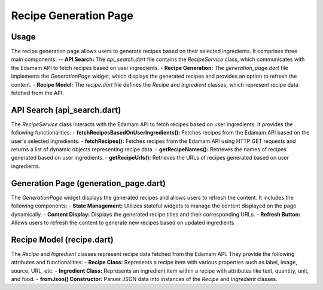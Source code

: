 .. _recipe_generation_page:

Recipe Generation Page
======================

Usage
-----
The recipe generation page allows users to generate recipes based on their selected ingredients. It comprises three main components:
-- **API Search:** The `api_search.dart` file contains the `RecipeService` class, which communicates with the Edamam API to fetch recipes based on user ingredients.
- **Recipe Generation:** The `generation_page.dart` file implements the `GenerationPage` widget, which displays the generated recipes and provides an option to refresh the content.
- **Recipe Model:** The `recipe.dart` file defines the `Recipe` and `Ingredient` classes, which represent recipe data fetched from the API.

API Search (api_search.dart)
-----------------------------
The `RecipeService` class interacts with the Edamam API to fetch recipes based on user ingredients. It provides the following functionalities:
- **fetchRecipesBasedOnUserIngredients():** Fetches recipes from the Edamam API based on the user's selected ingredients.
- **fetchRecipes():** Fetches recipes from the Edamam API using HTTP GET requests and returns a list of dynamic objects representing recipe data.
- **getRecipeNames():** Retrieves the names of recipes generated based on user ingredients.
- **getRecipeUrls():** Retrieves the URLs of recipes generated based on user ingredients.

Generation Page (generation_page.dart)
--------------------------------------
The `GenerationPage` widget displays the generated recipes and allows users to refresh the content. It includes the following components:
- **State Management:** Utilizes stateful widgets to manage the content displayed on the page dynamically.
- **Content Display:** Displays the generated recipe titles and their corresponding URLs.
- **Refresh Button:** Allows users to refresh the content to generate new recipes based on updated ingredients.

Recipe Model (recipe.dart)
---------------------------
The `Recipe` and `Ingredient` classes represent recipe data fetched from the Edamam API. They provide the following attributes and functionalities:
- **Recipe Class:** Represents a recipe item with various properties such as label, image, source, URL, etc.
- **Ingredient Class:** Represents an ingredient item within a recipe with attributes like text, quantity, unit, and food.
- **fromJson() Constructor:** Parses JSON data into instances of the `Recipe` and `Ingredient` classes.
